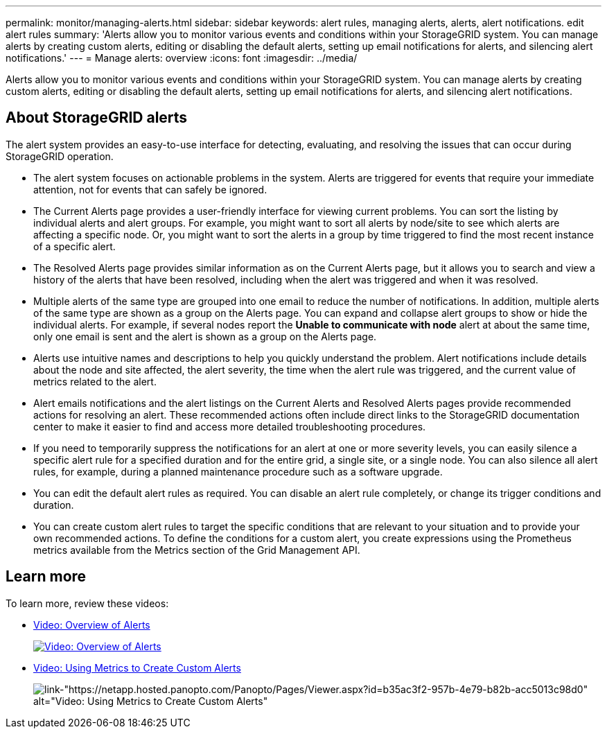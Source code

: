 ---
permalink: monitor/managing-alerts.html
sidebar: sidebar
keywords: alert rules, managing alerts, alerts, alert notifications. edit alert rules
summary: 'Alerts allow you to monitor various events and conditions within your StorageGRID system. You can manage alerts by creating custom alerts, editing or disabling the default alerts, setting up email notifications for alerts, and silencing alert notifications.'
---
= Manage alerts: overview
:icons: font
:imagesdir: ../media/

[.lead]
Alerts allow you to monitor various events and conditions within your StorageGRID system. You can manage alerts by creating custom alerts, editing or disabling the default alerts, setting up email notifications for alerts, and silencing alert notifications.

== About StorageGRID alerts

The alert system provides an easy-to-use interface for detecting, evaluating, and resolving the issues that can occur during StorageGRID operation.

* The alert system focuses on actionable problems in the system. Alerts are triggered for events that require your immediate attention, not for events that can safely be ignored.
* The Current Alerts page provides a user-friendly interface for viewing current problems. You can sort the listing by individual alerts and alert groups. For example, you might want to sort all alerts by node/site to see which alerts are affecting a specific node. Or, you might want to sort the alerts in a group by time triggered to find the most recent instance of a specific alert.
* The Resolved Alerts page provides similar information as on the Current Alerts page, but it allows you to search and view a history of the alerts that have been resolved, including when the alert was triggered and when it was resolved.
* Multiple alerts of the same type are grouped into one email to reduce the number of notifications. In addition, multiple alerts of the same type are shown as a group on the Alerts page. You can expand and collapse alert groups to show or hide the individual alerts. For example, if several nodes report the *Unable to communicate with node* alert at about the same time, only one email is sent and the alert is shown as a group on the Alerts page.
* Alerts use intuitive names and descriptions to help you quickly understand the problem. Alert notifications include details about the node and site affected, the alert severity, the time when the alert rule was triggered, and the current value of metrics related to the alert.
* Alert emails notifications and the alert listings on the Current Alerts and Resolved Alerts pages provide recommended actions for resolving an alert. These recommended actions often include direct links to the StorageGRID documentation center to make it easier to find and access more detailed troubleshooting procedures.
* If you need to temporarily suppress the notifications for an alert at one or more severity levels, you can easily silence a specific alert rule for a specified duration and for the entire grid, a single site, or a single node. You can also silence all alert rules, for example, during a planned maintenance procedure such as a software upgrade.
* You can edit the default alert rules as required. You can disable an alert rule completely, or change its trigger conditions and duration.
* You can create custom alert rules to target the specific conditions that are relevant to your situation and to provide your own recommended actions. To define the conditions for a custom alert, you create expressions using the Prometheus metrics available from the Metrics section of the Grid Management API.

== Learn more

To learn more, review these videos:

* https://netapp.hosted.panopto.com/Panopto/Pages/Viewer.aspx?id=2680a74f-070c-41c2-bcd3-acc5013c9cdd[Video: Overview of Alerts^]
+
image::../media/video-screenshot-alert-overview.png[link="https://netapp.hosted.panopto.com/Panopto/Pages/Viewer.aspx?id=2680a74f-070c-41c2-bcd3-acc5013c9cdd" alt="Video: Overview of Alerts", window=_blank]

* https://netapp.hosted.panopto.com/Panopto/Pages/Viewer.aspx?id=b35ac3f2-957b-4e79-b82b-acc5013c98d0[Video: Using Metrics to Create Custom Alerts^]
+
image::../media/video-screenshot-alert-create-custom.png[link-"https://netapp.hosted.panopto.com/Panopto/Pages/Viewer.aspx?id=b35ac3f2-957b-4e79-b82b-acc5013c98d0" alt="Video: Using Metrics to Create Custom Alerts", window=_blank]